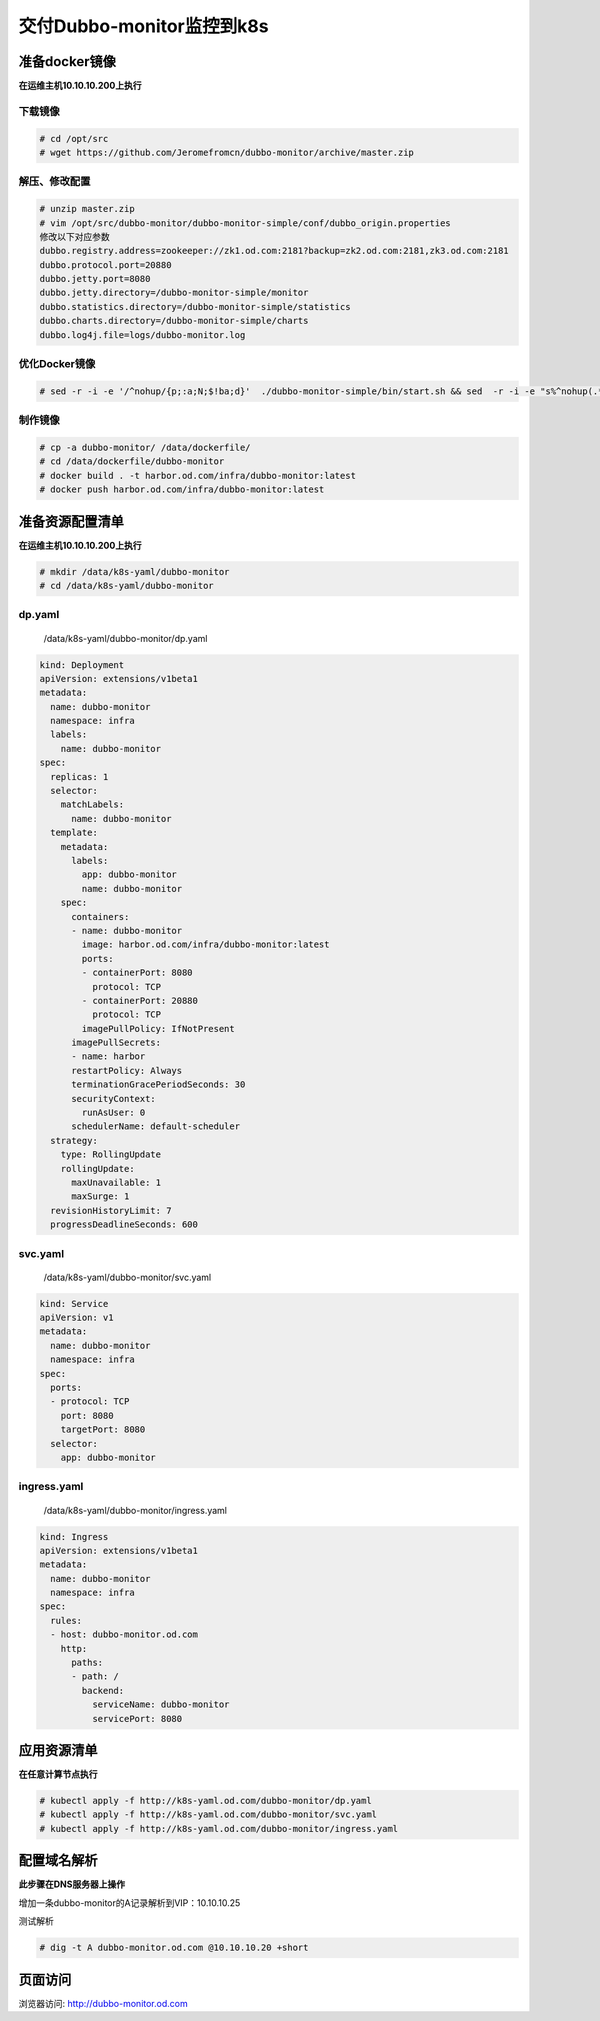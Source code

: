 .. _header-n0:

交付Dubbo-monitor监控到k8s
=============================

.. _header-n2:

准备docker镜像
--------------

**在运维主机10.10.10.200上执行**

.. _header-n4:

下载镜像
~~~~~~~~

.. code:: shell

   # cd /opt/src
   # wget https://github.com/Jeromefromcn/dubbo-monitor/archive/master.zip

.. _header-n7:

解压、修改配置
~~~~~~~~~~~~~~

.. code:: shell

   # unzip master.zip
   # vim /opt/src/dubbo-monitor/dubbo-monitor-simple/conf/dubbo_origin.properties
   修改以下对应参数
   dubbo.registry.address=zookeeper://zk1.od.com:2181?backup=zk2.od.com:2181,zk3.od.com:2181
   dubbo.protocol.port=20880
   dubbo.jetty.port=8080
   dubbo.jetty.directory=/dubbo-monitor-simple/monitor
   dubbo.statistics.directory=/dubbo-monitor-simple/statistics
   dubbo.charts.directory=/dubbo-monitor-simple/charts
   dubbo.log4j.file=logs/dubbo-monitor.log

.. _header-n10:

优化Docker镜像
~~~~~~~~~~~~~~

.. code:: shell

   # sed -r -i -e '/^nohup/{p;:a;N;$!ba;d}'  ./dubbo-monitor-simple/bin/start.sh && sed  -r -i -e "s%^nohup(.*)%exec \1%"  ./dubbo-monitor-simple/bin/start.sh

.. _header-n13:

制作镜像
~~~~~~~~

.. code:: shell

   # cp -a dubbo-monitor/ /data/dockerfile/
   # cd /data/dockerfile/dubbo-monitor
   # docker build . -t harbor.od.com/infra/dubbo-monitor:latest
   # docker push harbor.od.com/infra/dubbo-monitor:latest

.. _header-n16:

准备资源配置清单
----------------

**在运维主机10.10.10.200上执行**

.. code:: shell

   # mkdir /data/k8s-yaml/dubbo-monitor
   # cd /data/k8s-yaml/dubbo-monitor

.. _header-n20:

dp.yaml
~~~~~~~

   /data/k8s-yaml/dubbo-monitor/dp.yaml

.. code:: yaml

   kind: Deployment
   apiVersion: extensions/v1beta1
   metadata:
     name: dubbo-monitor
     namespace: infra
     labels: 
       name: dubbo-monitor
   spec:
     replicas: 1
     selector:
       matchLabels: 
         name: dubbo-monitor
     template:
       metadata:
         labels: 
           app: dubbo-monitor
           name: dubbo-monitor
       spec:
         containers:
         - name: dubbo-monitor
           image: harbor.od.com/infra/dubbo-monitor:latest
           ports:
           - containerPort: 8080
             protocol: TCP
           - containerPort: 20880
             protocol: TCP
           imagePullPolicy: IfNotPresent
         imagePullSecrets:
         - name: harbor
         restartPolicy: Always
         terminationGracePeriodSeconds: 30
         securityContext: 
           runAsUser: 0
         schedulerName: default-scheduler
     strategy:
       type: RollingUpdate
       rollingUpdate: 
         maxUnavailable: 1
         maxSurge: 1
     revisionHistoryLimit: 7
     progressDeadlineSeconds: 600

.. _header-n25:

svc.yaml
~~~~~~~~

   /data/k8s-yaml/dubbo-monitor/svc.yaml

.. code:: yaml

   kind: Service
   apiVersion: v1
   metadata: 
     name: dubbo-monitor
     namespace: infra
   spec:
     ports:
     - protocol: TCP
       port: 8080
       targetPort: 8080
     selector: 
       app: dubbo-monitor

.. _header-n30:

ingress.yaml
~~~~~~~~~~~~

   /data/k8s-yaml/dubbo-monitor/ingress.yaml

.. code:: yaml

   kind: Ingress
   apiVersion: extensions/v1beta1
   metadata: 
     name: dubbo-monitor
     namespace: infra
   spec:
     rules:
     - host: dubbo-monitor.od.com
       http:
         paths:
         - path: /
           backend: 
             serviceName: dubbo-monitor
             servicePort: 8080

.. _header-n35:

应用资源清单
------------

**在任意计算节点执行**

.. code:: shell

   # kubectl apply -f http://k8s-yaml.od.com/dubbo-monitor/dp.yaml
   # kubectl apply -f http://k8s-yaml.od.com/dubbo-monitor/svc.yaml
   # kubectl apply -f http://k8s-yaml.od.com/dubbo-monitor/ingress.yaml

.. _header-n39:

配置域名解析
------------

**此步骤在DNS服务器上操作**

增加一条dubbo-monitor的A记录解析到VIP：10.10.10.25

测试解析

.. code:: shell

   # dig -t A dubbo-monitor.od.com @10.10.10.20 +short

.. _header-n45:

页面访问
--------

浏览器访问: http://dubbo-monitor.od.com
